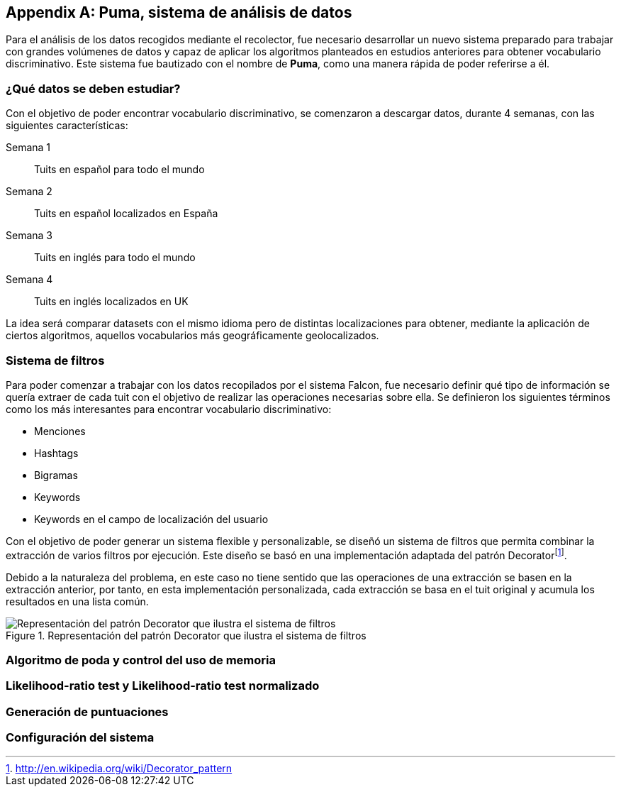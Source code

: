 :imagesdir: ../assets

[appendix]
== Puma, sistema de análisis de datos

Para el análisis de los datos recogidos mediante el recolector, fue necesario desarrollar un nuevo sistema preparado para trabajar con grandes volúmenes de datos y capaz de aplicar los algoritmos planteados en estudios anteriores para obtener vocabulario discriminativo. Este sistema fue bautizado con el nombre de *Puma*, como una manera rápida de poder referirse a él.

=== ¿Qué datos se deben estudiar?

Con el objetivo de poder encontrar vocabulario discriminativo, se comenzaron a descargar datos, durante 4 semanas, con las siguientes características:

Semana 1:: Tuits en español para todo el mundo
Semana 2:: Tuits en español localizados en España
Semana 3:: Tuits en inglés para todo el mundo
Semana 4:: Tuits en inglés localizados en UK

La idea será comparar datasets con el mismo idioma pero de distintas localizaciones para obtener, mediante la aplicación de ciertos algoritmos, aquellos vocabularios más geográficamente geolocalizados.

=== Sistema de filtros

Para poder comenzar a trabajar con los datos recopilados por el sistema Falcon, fue necesario definir qué tipo de información se quería extraer de cada tuit con el objetivo de realizar las operaciones necesarias sobre ella. Se definieron los siguientes términos como los más interesantes para encontrar vocabulario discriminativo:

* Menciones
* Hashtags
* Bigramas
* Keywords
* Keywords en el campo de localización del usuario

Con el objetivo de poder generar un sistema flexible y personalizable, se diseñó un sistema de filtros que permita combinar la extracción de varios filtros por ejecución. Este diseño se basó en una implementación adaptada del patrón Decoratorfootnote:[http://en.wikipedia.org/wiki/Decorator_pattern].

Debido a la naturaleza del problema, en este caso no tiene sentido que las operaciones de una extracción se basen en la extracción anterior, por tanto, en esta implementación personalizada, cada extracción se basa en el tuit original y acumula los resultados en una lista común.

.Representación del patrón Decorator que ilustra el sistema de filtros
image::appendixes/extractor-filter.png[Representación del patrón Decorator que ilustra el sistema de filtros, align="center"]

=== Algoritmo de poda y control del uso de memoria

=== Likelihood-ratio test y Likelihood-ratio test normalizado

=== Generación de puntuaciones

=== Configuración del sistema
